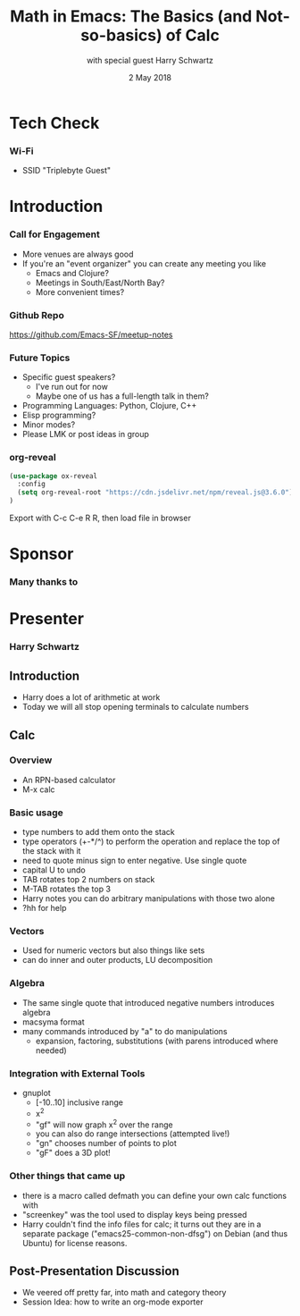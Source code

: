 #+TITLE: Math in Emacs: The Basics (and Not-so-basics) of Calc
#+DATE: 2 May 2018
#+AUTHOR: with special guest Harry Schwartz

* Tech Check
*** Wi-Fi
    :PROPERTIES:
    :BEAMER_env: frame
    :END:

- SSID "Triplebyte Guest"
* Introduction
*** Call for Engagement
    :PROPERTIES:
    :BEAMER_env: frame
    :END:
- More venues are always good
- If you're an "event organizer" you can create any meeting you like
  - Emacs and Clojure?
  - Meetings in South/East/North Bay?
  - More convenient times?
*** Github Repo
    :PROPERTIES:
    :BEAMER_env: frame
    :END:
https://github.com/Emacs-SF/meetup-notes
*** Future Topics
    :PROPERTIES:
    :BEAMER_env: frame
    :END:
- Specific guest speakers?
  - I've run out for now
  - Maybe one of us has a full-length talk in them?
- Programming Languages: Python, Clojure, C++
- Elisp programming?
- Minor modes?
- Please LMK or post ideas in group
*** org-reveal
#+NAME: Setup
#+BEGIN_SRC emacs-lisp
(use-package ox-reveal
  :config
  (setq org-reveal-root "https://cdn.jsdelivr.net/npm/reveal.js@3.6.0")
)
#+END_SRC

Export with C-c C-e R R, then load file in browser
* Sponsor
*** Many thanks to
    :PROPERTIES:
    :BEAMER_env: frame
    :END:
[[file:./triplebyte_logo.png]]
* Presenter
*** Harry Schwartz
    :PROPERTIES:
    :BEAMER_env: frame
    :END:

** Introduction
- Harry does a lot of arithmetic at work
- Today we will all stop opening terminals to calculate numbers
** Calc
*** Overview
- An RPN-based calculator
- M-x calc
*** Basic usage
- type numbers to add them onto the stack
- type operators (+-*/^) to perform the operation and replace the top of the stack with it
- need to quote minus sign to enter negative. Use single quote
- capital U to undo
- TAB rotates top 2 numbers on stack
- M-TAB rotates the top 3
- Harry notes you can do arbitrary manipulations with those two alone
- ?hh for help
*** Vectors
- Used for numeric vectors but also things like sets
- can do inner and outer products, LU decomposition

*** Algebra
- The same single quote that introduced negative numbers introduces algebra
- macsyma format
- many commands introduced by "a" to do manipulations
  - expansion, factoring, substitutions (with parens introduced where needed)

*** Integration with External Tools
- gnuplot
  - [-10..10] inclusive range
  - x^2
  - "gf" will now graph x^2 over the range
  - you can also do range intersections (attempted live!)
  - "gn" chooses number of points to plot
  - "gF" does a 3D plot!

*** Other things that came up
- there is a macro called defmath you can define your own calc functions with
- "screenkey" was the tool used to display keys being pressed
- Harry couldn't find the info files for calc; it turns out they are in a separate package ("emacs25-common-non-dfsg") on Debian (and thus Ubuntu) for license reasons.

** Post-Presentation Discussion
- We veered off pretty far, into math and category theory
- Session Idea: how to write an org-mode exporter

* Export Configuration                                     :ARCHIVE:noexport:
#+startup: beamer
#+LATEX_CLASS: beamer
#+LATEX_CLASS_OPTIONS: [aspectratio=169]
#+LATEX_HEADER: \RequirePackage{fancyvrb}
#+LATEX_HEADER: \DefineVerbatimEnvironment{verbatim}{Verbatim}{fontsize=\footnotesize}

#+BEAMER_HEADER: \definecolor{backcolor}{rgb}{0.90,0.90,0.87}
#+BEAMER_HEADER: \definecolor{keywordcolor}{rgb}{0.31,0.53,0.23}
#+OPTIONS: H:3 toc:nil

#+BEAMER_THEME: PaloAlto [width=2cm]

# work around disappearing sidebar subsections
#+BEAMER_HEADER: \usepackage{lmodern}

# my preferred code font
#+BEAMER_HEADER: \usepackage{inconsolata}

#+BEAMER_HEADER: \setbeamerfont{section in sidebar}{size=\scriptsize}
#+BEAMER_HEADER: \setbeamerfont{subsection in sidebar}{size=\tiny}

# black background so Triplebyte logo looks right
#+LATEX_HEADER: \setbeamercolor{sponsorbackground}{bg=black,fg=black}
#+OPTIONS: num:nil

